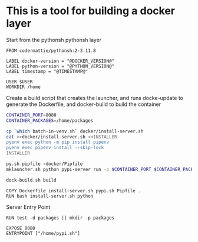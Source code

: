 * This is a tool for building a docker layer

Start from the pythonsh pythonsh layer

#+BEGIN_SRC docker-build :tangle Dockerfile.template
FROM codermattie/pythonsh:2-3.11.8

LABEL docker-version = "@DOCKER_VERSION@"
LABEL python-version = "@PYTHON_VERSION@"
LABEL timestamp = "@TIMESTAMP@"

USER $USER
WORKDIR /home
#+END_SRC

Create a build script that creates the launcher, and runs docke-update
to generate the Dockerfile, and docker-build to build the container

#+BEGIN_SRC bash :shebang "#! /usr/bin/env bash" :tangle "../build-docker.sh"
CONTAINER_PORT=8080
CONTAINER_PACKAGES=/home/packages

cp `which batch-in-venv.sh` docker/install-server.sh
cat >>docker/install-server.sh <<INSTALLER
pyenv exec python -m pip install pipenv
pyenv exec pipenv install --skip-lock
INSTALLER

py.sh pipfile >docker/Pipfile
mklauncher.sh python pypi-server run -p $CONTAINER_PORT $CONTAINER_PACKAGES >docker/pypi.sh

dock-build.sh build
#+END_SRC

#+BEGIN_SRC docker-build :tangle Dockerfile.template
COPY Dockerfile install-server.sh pypi.sh Pipfile .
RUN bash install-server.sh python
#+END_SRC

Server Entry Point

#+BEGIN_SRC docker-build :tangle Dockerfile.template
RUN test -d packages || mkdir -p packages

EXPOSE 8080
ENTRYPOINT ["/home/pypi.sh"]
#+END_SRC
